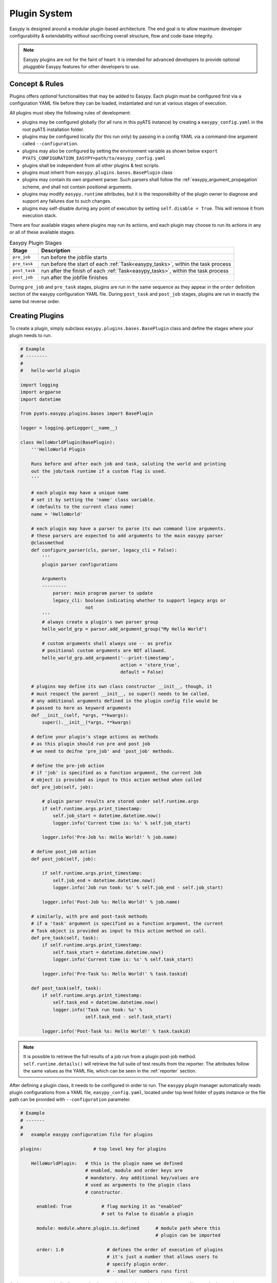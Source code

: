 .. _easypy_plugin:

Plugin System
=============

Easypy is designed around a modular plugin-based architecture. The end goal
is to allow maximum developer configurability & extendability without
sacrificing overall structure, flow and code-base integrity.

.. note::

    Easypy plugins are not for the faint of heart: it is intended for advanced
    developers to provide optional *pluggable* Easypy features for other
    developers to use.


Concept & Rules
---------------

Plugins offers *optional* functionalities that may be added to Easypy. Each
plugin must be configured first via a configuration YAML file before they can
be loaded, instantiated and run at various stages of execution.

All plugins must obey the following rules of development:

- plugins may be configured globally (for all runs in this pyATS instance) by
  creating a  ``easypy_config.yaml`` in the root pyATS installation folder.

- plugins may be configured locally (for this run only) by passing in a config
  YAML via a command-line argument called ``--configuration``.

- plugins may also be configured by setting the environment variable as shown 
  below ``export PYATS_CONFIGURATION_EASYPY=path/to/easypy_config.yaml``

- plugins shall be independent from all other plugins & test scripts.

- plugins must inherit from ``easypy.plugins.bases.BasePlugin`` class

- plugins may contain its own argument parser. Such parsers shall follow the
  :ref:`easypy_argument_propagation` scheme, and shall not contain positional
  arguments.

- plugins may modify ``easypy.runtime`` attributes, but it is the responsibility
  of the plugin owner to diagnose and support any failures due to such changes.

- plugins may self-disable during any point of execution by setting
  ``self.disable = True``. This will remove it from execution stack.

There are four available stages where plugins may run its actions, and each
plugin may choose to run its actions in any or all of these available stages.

.. csv-table:: Easypy Plugin Stages
    :header: Stage, Description

    ``pre_job``, "run before the jobfile starts"
    ``pre_task``, "run before the start of each :ref:`Task<easypy_tasks>`, within the
    task process"
    ``post_task``, "run after the finish of each :ref:`Task<easypy_tasks>`, within
    the task process"
    ``post_job``, "run after the jobfile finishes"

During ``pre_job`` and ``pre_task`` stages, plugins are run in the same sequence
as they appear in the ``order`` definition section of the easypy configuration
YAML file. During ``post_task`` and ``post_job`` stages, plugins are
run in exactly the same but reverse order.


Creating Plugins
----------------

To create a plugin, simply subclass ``easypy.plugins.bases.BasePlugin`` class
and define the stages where your plugin needs to run.

.. code-block:: python

    # Example
    # --------
    #
    #   hello-world plugin

    import logging
    import argparse
    import datetime

    from pyats.easypy.plugins.bases import BasePlugin

    logger = logging.getLogger(__name__)

    class HelloWorldPlugin(BasePlugin):
        '''HelloWorld Plugin

        Runs before and after each job and task, saluting the world and printing
        out the job/task runtime if a custom flag is used.
        '''

        # each plugin may have a unique name
        # set it by setting the 'name' class variable.
        # (defaults to the current class name)
        name = 'HelloWorld'

        # each plugin may have a parser to parse its own command line arguments.
        # these parsers are expected to add arguments to the main easypy parser
        @classmethod
        def configure_parser(cls, parser, legacy_cli = False):
            '''
            plugin parser configurations

            Arguments
            ---------
                parser: main program parser to update
                legacy_cli: boolean indicating whether to support legacy args or
                            not
            '''
            # always create a plugin's own parser group
            hello_world_grp = parser.add_argument_group("My Hello World")

            # custom arguments shall always use -- as prefix
            # positional custom arguments are NOT allowed.
            hello_world_grp.add_argument('--print-timestamp',
                                         action = 'store_true',
                                         default = False)

        # plugins may define its own class constructor __init__, though, it
        # must respect the parent __init__, so super() needs to be called.
        # any additional arguments defined in the plugin config file would be
        # passed to here as keyword arguments
        def __init__(self, *args, **kwargs):
            super().__init__(*args, **kwargs)

        # define your plugin's stage actions as methods
        # as this plugin should run pre and post job
        # we need to deifne 'pre_job' and 'post_job' methods.

        # define the pre-job action
        # if 'job' is specified as a function argument, the current Job
        # object is provided as input to this action method when called
        def pre_job(self, job):

            # plugin parser results are stored under self.runtime.args
            if self.runtime.args.print_timestamp:
                self.job_start = datetime.datetime.now()
                logger.info('Current time is: %s' % self.job_start)

            logger.info('Pre-Job %s: Hello World!' % job.name)

        # define post_job action
        def post_job(self, job):

            if self.runtime.args.print_timestamp:
                self.job_end = datetime.datetime.now()
                logger.info('Job run took: %s' % self.job_end - self.job_start)

            logger.info('Post-Job %s: Hello World!' % job.name)

        # similarly, with pre and post-task methods
        # if a 'task' argument is specified as a function argument, the current
        # Task object is provided as input to this action method on call.
        def pre_task(self, task):
            if self.runtime.args.print_timestamp:
                self.task_start = datetime.datetime.now()
                logger.info('Current time is: %s' % self.task_start)

            logger.info('Pre-Task %s: Hello World!' % task.taskid)

        def post_task(self, task):
            if self.runtime.args.print_timestamp:
                self.task_end = datetime.datetime.now()
                logger.info('Task run took: %s' %
                            self.task_end - self.task_start)

            logger.info('Post-Task %s: Hello World!' % task.taskid)

.. note::

    It is possible to retrieve the full results of a job run from a plugin
    post-job method. ``self.runtime.details()`` will retrieve the full suite of
    test results from the reporter. The attributes follow the same values as
    the YAML file, which can be seen in the :ref:`reporter` section.

After defining a plugin class, it needs to be configured in order to run. The
``easypy`` plugin manager automatically reads plugin configurations from a YAML
file, ``easypy_config.yaml``, located under top level folder of pyats instance
or the file path can be provided with ``--configuration`` parameter.

.. code-block:: yaml

    # Example
    # -------
    #
    #   example easypy configuration file for plugins

    plugins:                   # top level key for plugins

        HelloWorldPlugin:   # this is the plugin name we defined
                            # enabled, module and order keys are
                            # mandatory. Any additional key/values are
                            # used as arguments to the plugin class
                            # constructor.

          enabled: True           # flag marking it as "enabled"
                                  # set to False to disable a plugin

          module: module.where.plugin.is.defined      # module path where this
                                                      # plugin can be imported

          order: 1.0                # defines the order of execution of plugins
                                    # it's just a number that allows users to
                                    # specify plugin order.
                                    # - smaller numbers runs first

And ``easypy`` automatically discovers, loads your plugin, and runs its
actions as part of its standard execution stage.


Plugin Errors
-------------

Because plugins are a fundamental building block of Easypy, any unhandled
exceptions raised from plugin actions result in catastrophic failures:
make **double sure** that your plugin is well tested and robust against all
possible environments and outcomes.  Please also see :ref:`easypy_return_codes`.

By default, all plugin errors are automatically caught and handled by
``BasePlugin.error_handler()`` method, which registers the error and prevent
the system from crashing. Plugin developers may overwrite this method to
develop custom error handling schemes.

When a plugin registers an exception during a **pre_job** stage:

    - the job file will not be run
    - all plugins that ran up until the errored plugin will be run in the
      reverse order, calling the corresponding **post_job** stage for cleaning
      up.

When a plugin registers and exception during a **pre_task** stage:

    - this current task will not be run
    - all plugins that ran up until the errored plugin will be run in the
      reverse order, calling the corresponding **post_task** stage for cleaning
      up.

Whenever plugins error out, your email report will contain the detailed
exception.

Runtime Plugin Disable
----------------------

By default, if a plugin is enabled in the configuration YAML file, it will be
loaded and run. However, if ever there is a need to disable a loaded plugin from
running again - you can do so by settings its attribute ``enabled`` to
``False``.

.. code-block:: python

    # Example
    # -------
    #
    #   a plugin that disables it self when pre_job is run

    class MyControlPlugin(BasePlugin):

        def pre_job(self):
            self.enabled = False
            return

        # from here onwards, the plugin's various stages
        # will no longer be run.

Custom Plugin Entrypoints
-------------------------

Easypy can also automatically run any customized user-developed plugins that
are installed within the same python virtual environment, even if they aren't
explicitly specified in the easypy plugin configuration YAML file. Simply ensure
that the custom user-developed plugin package is registered with and advertises
entrypoint ``pyats.easypy.plugins`` within the package's setup.py file. This
will allow the Easypy plugin manager to find and execute the plugin.

.. sidebar:: Useful Reading

    - `Entry Points`_

.. _Entry Points: https://setuptools.readthedocs.io/en/latest/pkg_resources.html#entry-points

Loading the entrypoint should provide a Python dictionary that contains all the
necessary information of the easypy plugin including the plugin name, class,
module, etc. as defined in the example below.

.. code-block:: python

    # Easypy plugin dict for user-developed plugin
    custom_plugin = {
        'plugins': {
            'CustomPlugin':
                {'class': CustomPlugin,
                'enabled': True,
                'kwargs': {},
                'module': 'custom.plugin',
                'name': 'CustomPlugin',
                },
            },
        }

By default, user-developed plugins that are loaded via entrypoints will be
sorted to execute at the end of the pyATS task and job by the Easypy plugin
manager. Alternatively, user's can specify the order in the plugin dict returned
by loading the entrypoint.
